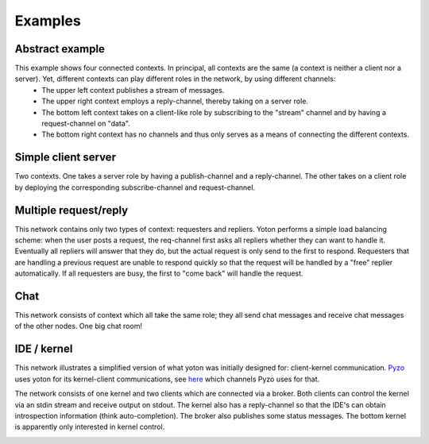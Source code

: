 Examples
=========

Abstract example
----------------

This example shows four connected contexts. In principal, all contexts are the same (a context is neither a client nor a server). Yet, different contexts can play different roles in the network, by using different channels:
  * The upper left context publishes a stream of messages.
  * The upper right context employs a reply-channel, thereby taking on a server role.
  * The bottom left context takes on a client-like role by subscribing to the "stream" channel and by having a request-channel on "data".
  * The bottom right context has no channels and thus only serves as a means of connecting the different contexts.

.. image:: images/yoton_abstract.png


Simple client server
----------------------

Two contexts. One takes a server role by having a publish-channel and a reply-channel. The other takes on a client role by deploying the corresponding subscribe-channel and request-channel.

.. image:: images/yoton_simple.png


Multiple request/reply
-----------------------

This network contains only two types of context: requesters and repliers. Yoton performs a simple load balancing scheme: when the user posts a request, the req-channel first asks all repliers whether they can want to handle it. Eventually all repliers will answer that they do, but the actual request is only send to the first to respond. Requesters that are handling a previous request are unable to respond quickly so that the request will be handled by a "free" replier automatically. If all requesters are busy, the first to "come back" will handle the request.

.. image:: /images/yoton_multiple_reqrep.png


Chat
------

This network consists of context which all take the same role; they all send chat messages and receive chat messages of the other nodes. One big chat room!

.. image:: images/yoton_chat.png


IDE / kernel
-------------

This network illustrates a simplified version of what yoton was initially designed for: client-kernel communication. `Pyzo <https://www.pyzo.org>`_ uses
yoton for its kernel-client communications,
see `here <https://bitbucket.org/iep-project/iep/src/tip/iep/iepkernel/start.py>`_
which channels Pyzo uses for that.

The network consists of one kernel and two clients which are connected via a broker. Both clients can control the kernel via an stdin stream and receive output on stdout. The kernel also has a reply-channel so that the IDE's can obtain introspection information (think auto-completion). The broker also publishes some status messages. The bottom kernel is apparently only interested in kernel control.


.. image:: images/yoton_kernel.png
